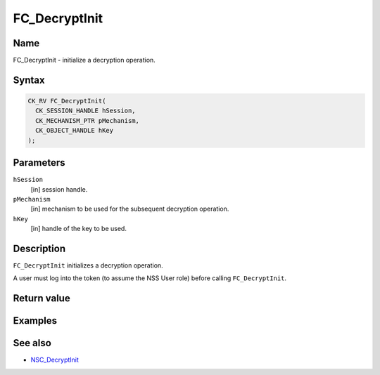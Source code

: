 ==============
FC_DecryptInit
==============
.. _Name:

Name
~~~~

FC_DecryptInit - initialize a decryption operation.

.. _Syntax:

Syntax
~~~~~~

.. code:: eval

   CK_RV FC_DecryptInit(
     CK_SESSION_HANDLE hSession,
     CK_MECHANISM_PTR pMechanism,
     CK_OBJECT_HANDLE hKey
   );

.. _Parameters:

Parameters
~~~~~~~~~~

``hSession``
   [in] session handle.
``pMechanism``
   [in] mechanism to be used for the
   subsequent decryption operation.
``hKey``
   [in] handle of the key to be used.

.. _Description:

Description
~~~~~~~~~~~

``FC_DecryptInit`` initializes a decryption operation.

A user must log into the token (to assume the NSS User role) before
calling ``FC_DecryptInit``.

.. _Return_value:

Return value
~~~~~~~~~~~~

.. _Examples:

Examples
~~~~~~~~

.. _See_also:

See also
~~~~~~~~

-  `NSC_DecryptInit </en-US/NSC_DecryptInit>`__